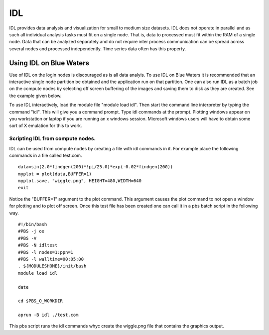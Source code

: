 IDL
=========

IDL provides data analysis and visualization for small to medium size
datasets. IDL does not operate in parallel and as such all individual
analysis tasks must fit on a single node. That is, data to processed
must fit within the RAM of a single node. Data that can be analyzed
separately and do not require inter process communication can be spread
across several nodes and processed independently. Time series data often
has this property.

Using IDL on Blue Waters
------------------------

Use of IDL on the login nodes is discouraged as is all data analyis. To
use IDL on Blue Waters it is recommended that an interactive single node
partition be obtained and the application run on that partition. One can
also run IDL as a batch job on the compute nodes by selecting off screen
buffering of the images and saving them to disk as they are created. See
the example given below.

To use IDL interactively, load the module file "module load idl". Then
start the command line interpreter by typing the command "idl". This
will give you a command prompt. Type idl commands at the prompt.
Plotting windows appear on you workstation or laptop if you are running
an x windows session. Microsoft windows users will have to obtain some
sort of X emulation for this to work.

Scripting IDL from compute nodes.
^^^^^^^^^^^^^^^^^^^^^^^^^^^^^^^^^

IDL can be used from compute nodes by creating a file with idl commands
in it. For example place the following commands in a file called
test.com.

::

   data=sin(2.0*findgen(200)*!pi/25.0)*exp(-0.02*findgen(200))
   myplot = plot(data,BUFFER=1)
   myplot.save, "wiggle.png", HEIGHT=480,WIDTH=640
   exit

Notice the "BUFFER=1" argument to the plot command. This argument
causes the plot command to not open a window for plotting and to plot
off screen. Once this test file has been created one can call it in a
pbs batch script in the following way.

::

      #!/bin/bash
      #PBS -j oe
      #PBS -V
      #PBS -N idltest
      #PBS -l nodes=1:ppn=1
      #PBS -l walltime=00:05:00
      . ${MODULESHOME}/init/bash
      module load idl

      date

      cd $PBS_O_WORKDIR

      aprun -B idl ./test.com

This pbs script runs the idl commands whyc create the wiggle.png
file that contains the graphics output.
